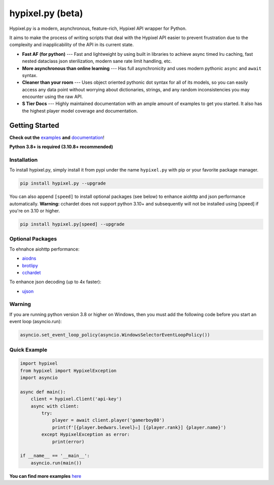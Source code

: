 hypixel.py (beta)
==================

.. .. image:: https://img.shields.io/discord/719949131497603123.svg?color=%237289da&label=discord&logo=discord&style=for-the-badge
..    :target: https://discord.gg/PtsBc4b/
..    :alt: Discord
.. image:: https://img.shields.io/pypi/dm/hypixel.py?color=blueviolet&style=for-the-badge
   :target: https://pypi.python.org/pypi/hypixel.py/
   :alt: PyPI downloads
.. image:: https://img.shields.io/pypi/v/hypixel.py.svg?style=for-the-badge&logo=semantic-release&color=blue
   :target: https://pypi.python.org/pypi/hypixel.py/
   :alt: PyPI version info
.. image:: https://img.shields.io/github/license/duhby/hypixel.py?style=for-the-badge&color=bright-green
   :target: https://github.com/duhby/hypixel.py/blob/master/LICENSE/
   :alt: License
.. image:: https://img.shields.io/readthedocs/hypixelpy/dev?style=for-the-badge
    :target: https://docs.dubs.rip/en/latest/
    :alt: Documentation Status


.. start_doc

Hypixel.py is a modern, asynchronous, feature-rich, Hypixel API wrapper for Python.

It aims to make the process of writing scripts that deal with the Hypixel API easier
to prevent frustration due to the complexity and inapplicability of the API in its current state.

* **Fast AF (for python)** --- Fast and lightweight by using built in libraries to achieve async timed lru caching, fast nested dataclass json sterilization, modern sane rate limit handling, etc.
* **More asynchronous than online learning** --- Has full asynchronicity and uses modern pythonic ``async`` and ``await`` syntax.
* **Cleaner than your room** --- Uses object oriented pythonic dot syntax for all of its models, so you can easily access any data point without worrying about dictionaries, strings, and any random inconsistencies you may encounter using the raw API.
* **S Tier Docs** --- Highly maintained documentation with an ample amount of examples to get you started. It also has the highest player model coverage and documentation.

.. end_doc


Getting Started
---------------

**Check out the** `examples <https://docs.dubs.rip/en/latest/examples.html>`_ **and** `documentation <https://docs.dubs.rip/en/latest/>`_!

**Python 3.8+ is required (3.10.8+ recommended)**

Installation
^^^^^^^^^^^^

To install hypixel.py, simply install it from pypi under the name ``hypixel.py`` with pip or your favorite package manager.

.. code:: sh

   pip install hypixel.py --upgrade

You can also append ``[speed]`` to install optional packages (see below) to enhance aiohttp and json performance automatically.
**Warning:** cchardet does not support python 3.10+ and subsequently will not be installed using [speed] if you're on 3.10 or higher.

.. code:: sh

   pip install hypixel.py[speed] --upgrade

Optional Packages
^^^^^^^^^^^^^^^^^

To ehnahce aiohttp performance:

- `aiodns <https://pypi.org/project/aiodns/>`_
- `brotlipy <https://pypi.org/project/brotlipy/>`_
- `cchardet <https://pypi.org/project/cchardet/>`_

To enhance json decoding (up to 4x faster):

- `ujson <https://pypi.org/project/ujson/>`_

Warning
^^^^^^^

If you are running python version 3.8 or higher on Windows, then you must add the following code before you start an event loop (asyncio.run):

.. code:: python

   asyncio.set_event_loop_policy(asyncio.WindowsSelectorEventLoopPolicy())

Quick Example
^^^^^^^^^^^^^

.. code:: python

   import hypixel
   from hypixel import HypixelException
   import asyncio

   async def main():
       client = hypixel.Client('api-key')
       async with client:
           try:
               player = await client.player('gamerboy80')
               print(f'[{player.bedwars.level}✫] [{player.rank}] {player.name}')
           except HypixelException as error:
               print(error)

   if __name__ == '__main__':
       asyncio.run(main())

**You can find more examples** `here <https://github.com/duhby/hypixel.py/tree/master/examples>`_

..
   Links
   -----

..
   `Documentation <#>`_
   `Discord Server <#>`_
